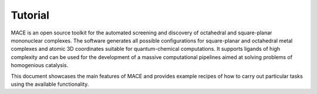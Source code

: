 Tutorial
========

MACE is an open source toolkit for the automated screening and discovery of octahedral
and square-planar mononuclear complexes. The software generates all possible configurations
for square-planar and octahedral metal complexes and atomic 3D coordinates suitable
for quantum-chemical computations. It supports ligands of high complexity and can be used
for the development of a massive computational pipelines aimed at solving problems of homogenious catalysis.

This document showcases the main features of MACE and provides example recipes of how to carry out
particular tasks using the available functionality.

.. nbgallery::
   notebooks/general_pipeline.ipynb
   notebooks/complex_init.ipynb
   notebooks/stereomers.ipynb
   notebooks/embedding.ipynb
   notebooks/features.ipynb

